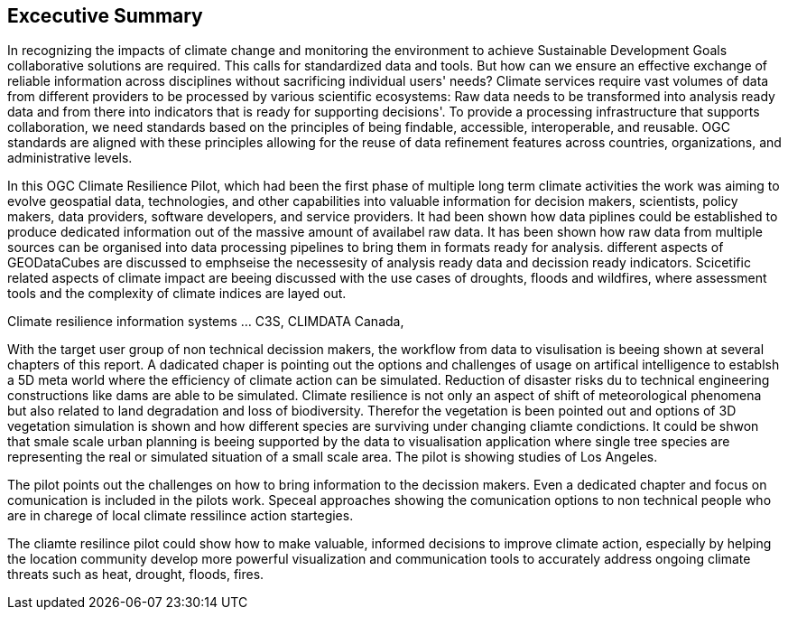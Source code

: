 
== Excecutive Summary


In recognizing the impacts of climate change and monitoring the environment to achieve Sustainable Development Goals collaborative solutions  are required. This calls for standardized data and tools. But how can we ensure an effective exchange of reliable information across disciplines without sacrificing individual users' needs? Climate services require vast volumes of data from different providers to be processed by various scientific ecosystems: Raw data needs to be transformed into analysis ready data and from there into indicators that is ready for supporting decisions'. To provide a processing infrastructure that supports collaboration, we need standards based on the principles of being findable, accessible, interoperable, and reusable. OGC standards are aligned with these principles allowing for the reuse of data refinement features across countries, organizations, and administrative levels. 

In this OGC Climate Resilience Pilot, which had been the first phase of multiple long term climate activities the work was aiming to evolve geospatial data, technologies, and other capabilities into valuable information for decision makers, scientists, policy makers, data providers, software developers, and service providers. It had been shown how data piplines could be established to produce dedicated information out of the massive amount of availabel raw data. It has been shown how raw data from multiple sources can be organised into data processing pipelines to bring them in formats ready for analysis. different aspects of GEODataCubes are discussed to emphseise the necessesity of analysis ready data and decission ready indicators. Scicetific related aspects of climate impact are beeing discussed with the use cases of droughts, floods and wildfires, where assessment tools and the complexity of climate indices are layed out.

Climate resilience information systems ... C3S, CLIMDATA Canada,

With the target user group of non technical decission makers, the workflow from data to visulisation is beeing shown at several chapters of this report. A dadicated chaper is pointing out the options and challenges of usage on artifical intelligence to establsh a 5D meta world where the efficiency of climate action can be simulated. Reduction of disaster risks du to technical engineering constructions like dams are able to be simulated. Climate resilience is not only an aspect of shift of meteorological phenomena but also related to land degradation and loss of biodiversity. Therefor the vegetation is been pointed out and options of 3D vegetation simulation is shown and how different species are surviving under changing cliamte condictions. It could be shwon that smale scale urban planning is beeing supported by the data to visualisation application where single tree species are representing the real or simulated situation of a small scale area. The pilot is showing studies of Los Angeles. 

The pilot points out the challenges on how to bring information to the decission makers. Even a dedicated chapter and focus  on comunication is included in the pilots work. Speceal approaches showing the comunication options to non technical people who are in charege of local climate ressilince action startegies. 

The cliamte resilince pilot could show how to make valuable, informed decisions to improve climate action, especially by helping the location community develop more powerful visualization and communication tools to accurately address ongoing climate threats such as heat, drought, floods, fires.



// As a first important step in this direction, participants in this pilot applied data enhancement steps, such as bias adjustments, re-gridding, and calculation of climate indicators and essential variables, which led to “Decision Ready Indicators.” The spatial data infrastructures required for this integration has been designed with interoperable building blocks following FAIR data principles. Using different climate risk and impact use cases, heterogeneous data from multiple sources has been enhanced, adjusted, refined, and quality controlled to provide Science Services data products for Climate Resilience. The OGC Climate Change Services Pilots has also illustrated the graphical exploration of the Decision Ready Climate Data. It has demonstrated a framework for the design of FAIR climate services information systems. In a nutshell, the first OGC Pilot demonstrators have illustrated the necessary tools and the visualisations to address climate actions moving towards climate resilience.

//Based on the generated data information, there are several areas of focus and further exploration for the scenario tests and analysis in the context of climate data processing. Here is a breakdown of the key points that should be addressed in follow-on activities:

// - Comparison with historical norms: calculate the difference between historical maximum temperatures and projected maximum temperatures. This analysis can provide insights into the changes in temperature patterns over time.

//- Higher resolution time steps: conduct analysis using weekly and daily time steps instead of monthly time steps. While monthly time steps were initially used for prototyping workflows, analyzing data at finer resolutions can provide more detailed and accurate information. However, it should be noted that processing daily time steps will require significantly more computational resources and time.

// - Regarding drought indicator: currently implemented using data from the Copernicus Climate Data Store (CDS), but need to explore other sources/datasets to understand speed, reliability, and cost of accessing input data from different sources. Testing different data sources will help determine the most efficient and cost-effective approach for accessing necessary data.

// - Lowering barriers for user access: One of the objectives is to reduce barriers for users accessing CDS/ADS data and services. Gathering feedback from users about existing gaps and challenges will help improve the pilot project and engage a broader user community.

// And finally,

// - Develop a well-defined universal climate service workflow.

